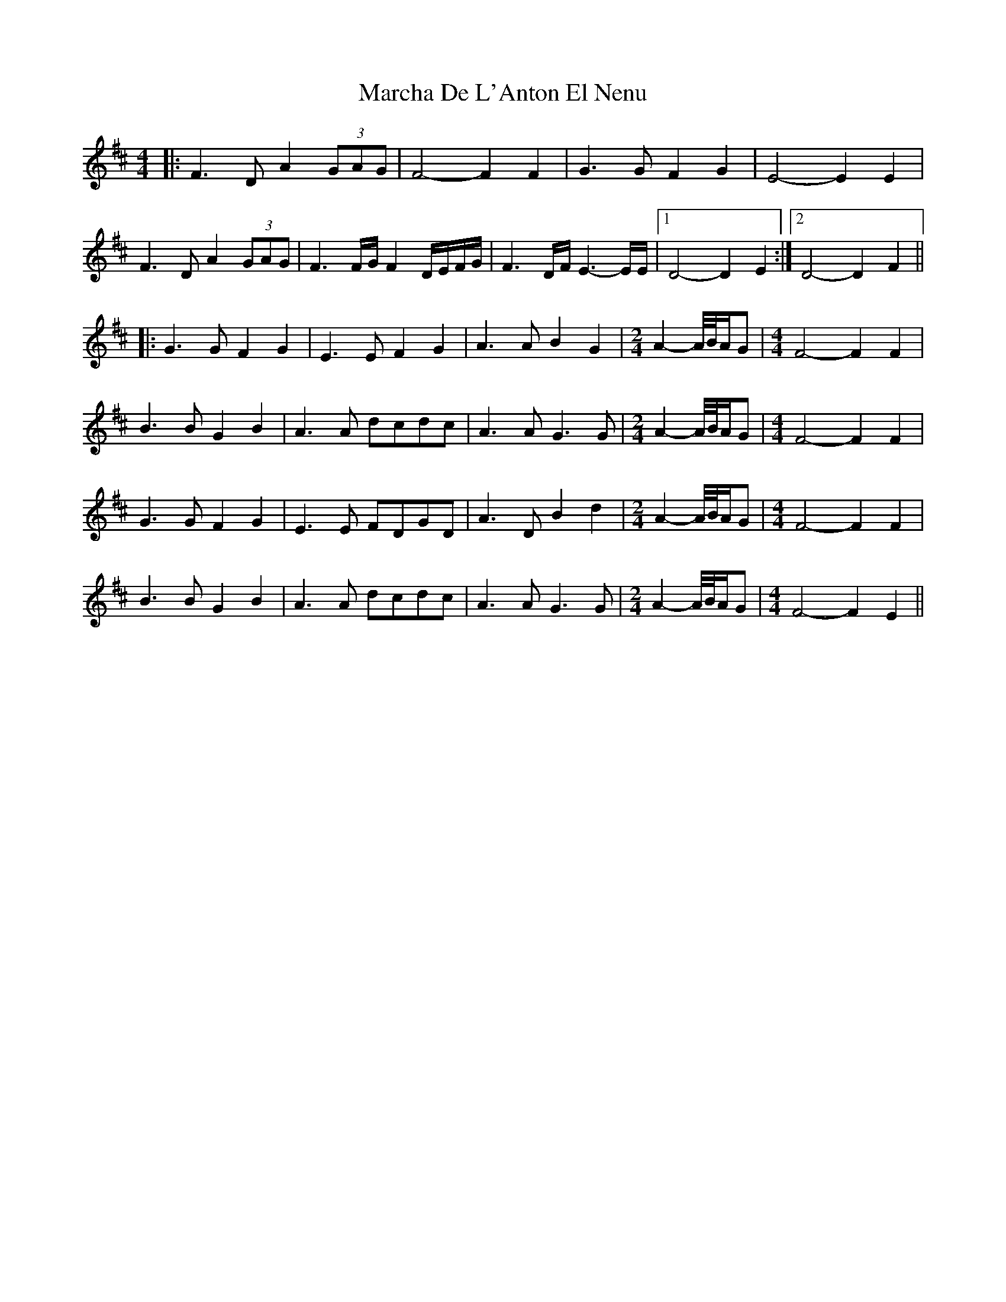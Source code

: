 X: 25434
T: Marcha De L'Anton El Nenu
R: reel
M: 4/4
K: Dmajor
|:F3D A2 (3GAG|F4- F2F2|G3G F2G2|E4- E2E2|
F3D A2 (3GAG|F3F/G/ F2D/E/F/G/|F3D/F/ E3-E/E/|1 D4- D2E2:|2 D4- D2F2||
|:G3G F2G2|E3E F2G2|A3A B2G2|[M:2/4] A2- A//B//A/G|[M:4/4] F4- F2F2|
B3B G2B2|A3A dcdc|A3A G3G|[M:2/4] A2- A//B//A/G|[M:4/4] F4- F2F2|
G3G F2G2|E3E FDGD|A3D B2d2|[M:2/4] A2- A//B//A/G|[M:4/4] F4- F2F2|
B3B G2B2|A3A dcdc|A3A G3G|[M:2/4] A2- A//B//A/G|[M:4/4] F4- F2E2||

